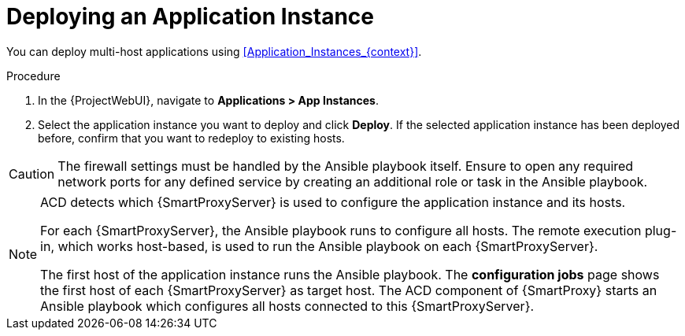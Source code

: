 [id="Deploying_an_Application_Instance_{context}"]
= Deploying an Application Instance

You can deploy multi-host applications using xref:Application_Instances_{context}[].

.Procedure
. In the {ProjectWebUI}, navigate to *Applications > App Instances*.
. Select the application instance you want to deploy and click *Deploy*.
If the selected application instance has been deployed before, confirm that you want to redeploy to existing hosts.

[CAUTION]
====
The firewall settings must be handled by the Ansible playbook itself.
Ensure to open any required network ports for any defined service by creating an additional role or task in the Ansible playbook.
====

[NOTE]
====
ACD detects which {SmartProxyServer} is used to configure the application instance and its hosts.

ifdef::orcharhino[]
image::common/acd-deploying-an-application-instance-rex-target-host-orcharhino.png[Deploying an ACD Application Instance]
endif::[]

For each {SmartProxyServer}, the Ansible playbook runs to configure all hosts.
The remote execution plug-in, which works host-based, is used to run the Ansible playbook on each {SmartProxyServer}.

The first host of the application instance runs the Ansible playbook.
The *configuration jobs* page shows the first host of each {SmartProxyServer} as target host.
The ACD component of {SmartProxy} starts an Ansible playbook which configures all hosts connected to this {SmartProxyServer}.
====
